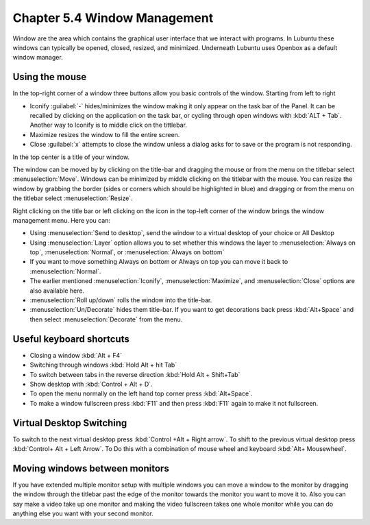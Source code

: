 Chapter 5.4 Window Management
=============================

Window are the area which contains the graphical user interface that we interact with programs. In Lubuntu these windows can typically be opened, closed, resized, and minimized. Underneath Lubuntu uses Openbox as a default window manager.

Using the mouse
---------------
In the top-right corner of a window three buttons allow you basic controls of the window. Starting from left to right

-   Iconify :guilabel:`-` hides/minimizes the window making it only appear on the task bar of the Panel. It can be recalled by clicking on the application on the task bar, or cycling through open windows with :kbd:`ALT + Tab`. Another way to Iconify is to middle click on the tittlebar. 
-   Maximize resizes the window to fill the entire screen.
-   Close :guilabel:`x` attempts to close the window unless a dialog asks for to save or the program is not responding.

.. image:: window_corner.png

In the top center is a title of your window.

The window can be moved by by clicking on the title-bar and dragging the mouse or from the menu on the titlebar select :menuselection:`Move`. Windows can be minimized by middle clicking on the titlebar with the mouse. You can resize the window by grabbing the border (sides or corners which should be highlighted in blue) and dragging or from the menu on the titlebar select :menuselection:`Resize`. 

Right clicking on the title bar or left clicking on the icon in the top-left corner of the window brings the window management menu. Here you can:

-   Using :menuselection:`Send to desktop`, send the window to a virtual desktop of your choice or All Desktop
-   Using :menuselection:`Layer` option allows you to set  whether this windows the layer to :menuselection:`Always on top`, :menuselection:`Normal`, or :menuselection:`Always on bottom` 
-   If you want to move something Always on bottom or Always on top you can move it back to :menuselection:`Normal`. 
-   The earlier mentioned :menuselection:`Iconify`, :menuselection:`Maximize`, and :menuselection:`Close`  options are also available here.
-   :menuselection:`Roll up/down` rolls the window into the title-bar.
-   :menuselection:`Un/Decorate` hides them title-bar. If you want to get decorations back press :kbd:`Alt+Space` and then select :menuselection:`Decorate` from the menu.

.. image:: wm_menu.png

Useful keyboard shortcuts
-------------------------
-   Closing a window :kbd:`Alt + F4`
-   Switching through windows :kbd:`Hold Alt + hit Tab`
-   To switch between tabs in the reverse direction :kbd:`Hold Alt + Shift+Tab`
-   Show desktop with :kbd:`Control + Alt + D`. 
-   To open the menu normally on the left hand top corner press :kbd:`Alt+Space`.
-   To make a window fullscreen press :kbd:`F11` and then press :kbd:`F11` again to make it not fullscreen. 

Virtual Desktop Switching
-------------------------
To switch to the next virtual desktop press :kbd:`Control +Alt + Right arrow`. To shift to the previous virtual desktop press :kbd:`Control+ Alt + Left Arrow`. To Do this with a combination of mouse wheel and keyboard :kbd:`Alt+ Mousewheel`.

Moving windows between monitors
-------------------------------
If you have extended multiple monitor setup with multiple windows you can move a window to the monitor by dragging the window through the titlebar past the edge of the monitor towards the monitor you want to move it to. Also you can say make a video take up one monitor and making the video fullscreen takes one whole monitor while you can do anything else you want with your second monitor.
